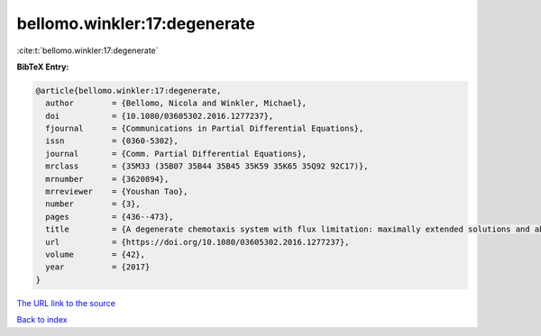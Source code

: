 bellomo.winkler:17:degenerate
=============================

:cite:t:`bellomo.winkler:17:degenerate`

**BibTeX Entry:**

.. code-block:: bibtex

   @article{bellomo.winkler:17:degenerate,
     author        = {Bellomo, Nicola and Winkler, Michael},
     doi           = {10.1080/03605302.2016.1277237},
     fjournal      = {Communications in Partial Differential Equations},
     issn          = {0360-5302},
     journal       = {Comm. Partial Differential Equations},
     mrclass       = {35M33 (35B07 35B44 35B45 35K59 35K65 35Q92 92C17)},
     mrnumber      = {3620894},
     mrreviewer    = {Youshan Tao},
     number        = {3},
     pages         = {436--473},
     title         = {A degenerate chemotaxis system with flux limitation: maximally extended solutions and absence of gradient blow-up},
     url           = {https://doi.org/10.1080/03605302.2016.1277237},
     volume        = {42},
     year          = {2017}
   }

`The URL link to the source <https://doi.org/10.1080/03605302.2016.1277237>`__


`Back to index <../By-Cite-Keys.html>`__
